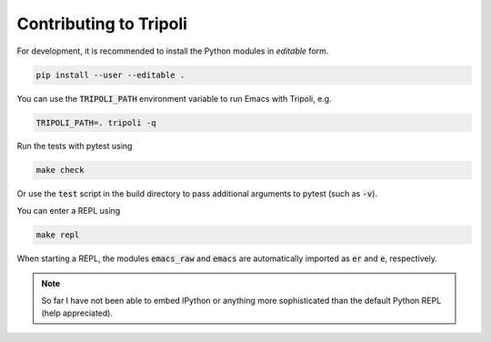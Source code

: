 =======================
Contributing to Tripoli
=======================

For development, it is recommended to install the Python modules in *editable*
form.

.. code:: bash

   pip install --user --editable .

You can use the :code:`TRIPOLI_PATH` environment variable to run Emacs with
Tripoli, e.g.

.. code:: bash

   TRIPOLI_PATH=. tripoli -q

Run the tests with pytest using

.. code:: bash

   make check

Or use the :code:`test` script in the build directory to pass additional
arguments to pytest (such as :code:`-v`).

You can enter a REPL using

.. code:: bash

   make repl

When starting a REPL, the modules :code:`emacs_raw` and :code:`emacs` are
automatically imported as :code:`er` and :code:`e`, respectively.

.. note::
   So far I have not been able to embed IPython or anything more sophisticated than
   the default Python REPL (help appreciated).
